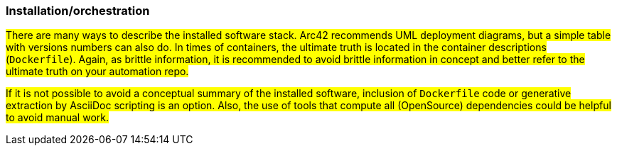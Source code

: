 === Installation/orchestration

#There are many ways to describe the installed software stack. Arc42 recommends UML deployment diagrams,
but a simple table with versions numbers can also do. In times of containers, the ultimate truth is
located in the container descriptions (`Dockerfile`). Again, as brittle information, it is recommended
to avoid brittle information in concept and better refer to the ultimate truth on your automation repo.#

#If it is not possible to avoid a conceptual summary of the installed software, inclusion of `Dockerfile` code
or generative extraction by AsciiDoc scripting is an option. Also, the use of tools that compute all (OpenSource)
dependencies could be helpful to avoid manual work.#